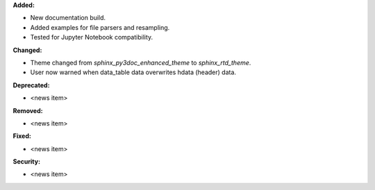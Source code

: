 **Added:**

* New documentation build.
* Added examples for file parsers and resampling.
* Tested for Jupyter Notebook compatibility.

**Changed:**

* Theme changed from `sphinx_py3doc_enhanced_theme` to `sphinx_rtd_theme`.
* User now warned when data_table data overwrites hdata (header) data.

**Deprecated:**

* <news item>

**Removed:**

* <news item>

**Fixed:**

* <news item>

**Security:**

* <news item>

